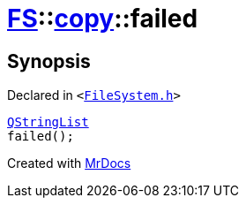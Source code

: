 [#FS-copy-failed]
= xref:FS.adoc[FS]::xref:FS/copy.adoc[copy]::failed
:relfileprefix: ../../
:mrdocs:


== Synopsis

Declared in `&lt;https://github.com/PrismLauncher/PrismLauncher/blob/develop/launcher/FileSystem.h#L138[FileSystem&period;h]&gt;`

[source,cpp,subs="verbatim,replacements,macros,-callouts"]
----
xref:QStringList.adoc[QStringList]
failed();
----



[.small]#Created with https://www.mrdocs.com[MrDocs]#
